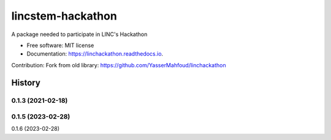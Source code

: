 lincstem-hackathon
===================


.. image:: https://img.shields.io/pypi/v/linchackathon.svg
        :target: https://pypi.org/project/lincstem-hackathon/

.. image:: https://img.shields.io/travis/YasserMahfoud/linchackathon.svg
        :target: https://github.com/AxelTob/LINC-STEM-Hackathon

.. image:: https://readthedocs.org/projects/linchackathon/badge/?version=latest
        :target: https://linchackathon.readthedocs.io/en/latest/?badge=latest
        :alt: Documentation Status


A package needed to participate in LINC's Hackathon


* Free software: MIT license
* Documentation: https://linchackathon.readthedocs.io.

Contribution: 
Fork from old library:
https://github.com/YasserMahfoud/linchackathon


=======
History
=======

0.1.3 (2021-02-18)
------------------
0.1.5 (2023-02-28)
------------------
0.1.6 (2023-02-28)


